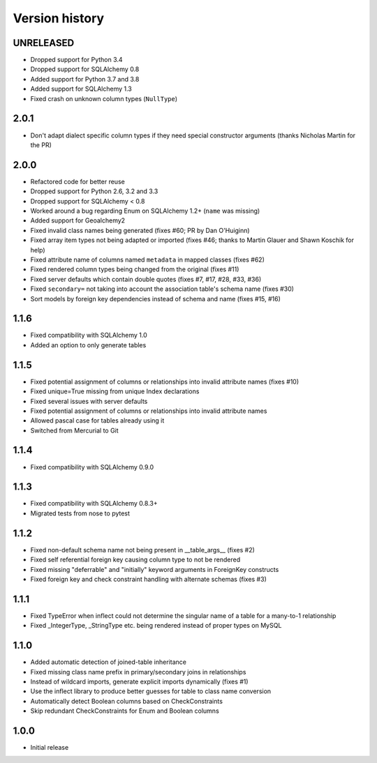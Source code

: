 Version history
===============

UNRELEASED
----------

* Dropped support for Python 3.4
* Dropped support for SQLAlchemy 0.8
* Added support for Python 3.7 and 3.8
* Added support for SQLAlchemy 1.3
* Fixed crash on unknown column types (``NullType``)


2.0.1
-----

* Don't adapt dialect specific column types if they need special constructor arguments
  (thanks Nicholas Martin for the PR)


2.0.0
-----

* Refactored code for better reuse

* Dropped support for Python 2.6, 3.2 and 3.3

* Dropped support for SQLAlchemy < 0.8

* Worked around a bug regarding Enum on SQLAlchemy 1.2+ (``name`` was missing)

* Added support for Geoalchemy2

* Fixed invalid class names being generated (fixes #60; PR by Dan O'Huiginn)

* Fixed array item types not being adapted or imported
  (fixes #46; thanks to Martin Glauer and Shawn Koschik for help)

* Fixed attribute name of columns named ``metadata`` in mapped classes (fixes #62)

* Fixed rendered column types being changed from the original (fixes #11)

* Fixed server defaults which contain double quotes (fixes #7, #17, #28, #33, #36)

* Fixed ``secondary=`` not taking into account the association table's schema name (fixes #30)

* Sort models by foreign key dependencies instead of schema and name (fixes #15, #16)


1.1.6
-----

* Fixed compatibility with SQLAlchemy 1.0

* Added an option to only generate tables


1.1.5
-----

* Fixed potential assignment of columns or relationships into invalid attribute names (fixes #10)

* Fixed unique=True missing from unique Index declarations

* Fixed several issues with server defaults

* Fixed potential assignment of columns or relationships into invalid attribute names

* Allowed pascal case for tables already using it

* Switched from Mercurial to Git


1.1.4
-----

* Fixed compatibility with SQLAlchemy 0.9.0


1.1.3
-----

* Fixed compatibility with SQLAlchemy 0.8.3+

* Migrated tests from nose to pytest


1.1.2
-----

* Fixed non-default schema name not being present in __table_args__ (fixes #2)

* Fixed self referential foreign key causing column type to not be rendered

* Fixed missing "deferrable" and "initially" keyword arguments in ForeignKey constructs

* Fixed foreign key and check constraint handling with alternate schemas (fixes #3)


1.1.1
-----

* Fixed TypeError when inflect could not determine the singular name of a table for a many-to-1 relationship

* Fixed _IntegerType, _StringType etc. being rendered instead of proper types on MySQL


1.1.0
-----

* Added automatic detection of joined-table inheritance

* Fixed missing class name prefix in primary/secondary joins in relationships

* Instead of wildcard imports, generate explicit imports dynamically (fixes #1)

* Use the inflect library to produce better guesses for table to class name conversion

* Automatically detect Boolean columns based on CheckConstraints

* Skip redundant CheckConstraints for Enum and Boolean columns


1.0.0
-----

* Initial release
